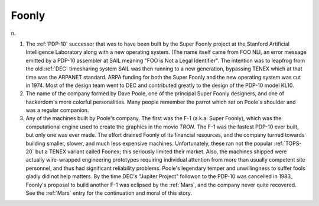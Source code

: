 .. _Foonly:

============================================================
Foonly
============================================================

n\.

1.
   The :ref:`PDP-10` successor that was to have been built by the Super Foonly project at the Stanford Artificial Intelligence Laboratory along with a new operating system.
   (The name itself came from FOO NLI, an error message emitted by a PDP-10 assembler at SAIL meaning "FOO is Not a Legal Identifier".
   The intention was to leapfrog from the old :ref:`DEC` timesharing system SAIL was then running to a new generation, bypassing TENEX which at that time was the ARPANET standard.
   ARPA funding for both the Super Foonly and the new operating system was cut in 1974.
   Most of the design team went to DEC and contributed greatly to the design of the PDP-10 model KL10.

2.
   The name of the company formed by Dave Poole, one of the principal Super Foonly designers, and one of hackerdom's more colorful personalities.
   Many people remember the parrot which sat on Poole's shoulder and was a regular companion.

3.
   Any of the machines built by Poole's company.
   The first was the F-1 (a.k.a.
   Super Foonly), which was the computational engine used to create the graphics in the movie *TRON*\.
   The F-1 was the fastest PDP-10 ever built, but only one was ever made.
   The effort drained Foonly of its financial resources, and the company turned towards building smaller, slower, and much less expensive machines.
   Unfortunately, these ran not the popular :ref:`TOPS-20` but a TENEX variant called Foonex; this seriously limited their market.
   Also, the machines shipped were actually wire-wrapped engineering prototypes requiring individual attention from more than usually competent site personnel, and thus had significant reliability problems.
   Poole's legendary temper and unwillingness to suffer fools gladly did not help matters.
   By the time DEC's "Jupiter Project" followon to the PDP-10 was cancelled in 1983, Foonly's proposal to build another F-1 was eclipsed by the :ref:`Mars`\, and the company never quite recovered.
   See the :ref:`Mars` entry for the continuation and moral of this story.

